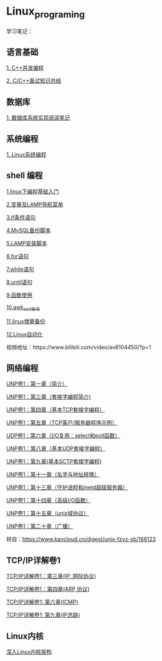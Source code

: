 * Linux_programing
学习笔记：

** 语言基础
[[file:CPP/readme.org][1. C++并发编程]]

[[https://github.com/huihut/interview][2. C/C++面试知识总结]]

** 数据库
[[file:db/readme.org][1. 数据库系统实现阅读笔记]]

** 系统编程

[[file:system/系统编程.org][1. Linux系统编程]]

** shell 编程
[[file:shell/1.linux下编程基础入门.org][1.linux下编程基础入门]]

[[file:shell/变量及LAMP导航菜单.org][2.变量及LAMP导航菜单]]

[[file:shell/if条件语句.org][3.if条件语句]]

[[file:shell/编写MySQL备份脚本.org][4.MySQL备份脚本]]

[[file:shell/LAMP安装脚本.org][5.LAMP安装脚本]]

[[file:shell/for语句.org][6.for语句]]

[[file:shell/while语句.org][7.while语句]]

[[file:shell/until语句.org][8.until语句]]

[[file:shell/函数.org][9.函数使用]]

[[file:shell/awk_sed_命令.org][10.awk_sed_命令]]

[[file:shell/linux增量备份.org][11.linux增量备份]]

[[file:shell/linux自动化.org][12.Linux自动化]]

视频地址：https://www.bilibili.com/video/av8104450/?p=1

** 网络编程
[[file:notes/Ch01.org][UNP卷1：第一章（简介）]]

[[file:notes/Ch03.org][UNP卷1：第三章（套接字编程简介)]]

[[file:notes/Ch04.org][UNP卷1：第四章（基本TCP套接字编程）]]

[[file:notes/Ch05.org][UNP卷1：第五章（TCP客户/服务器程序示例）]]

[[file:notes/Ch06.org][UDP卷1：第六章（I/O复用：select和poll函数）]]

[[file:notes/Ch08.org][UNP卷1：第八章（基本UDP套接字编程）]]

[[file:notes/Ch09.org][UNP卷1：第九章(基本SCTP套接字编程)]]

[[file:notes/Ch11.org][UNP卷1：第十一章（名字与地址转换）]]

[[file:notes/Ch13.org][UNP卷1：第十三章（守护进程和inetd超级服务器）]]

[[file:notes/Ch14.org][UNP卷1：第十四章（高级I/O函数）]]

[[file:notes/Ch15.org][UNP卷1：第十五章（unix域协议）]]

[[file:notes/Ch20.org][UNP卷1：第二十章（广播）]]

转自：[[https://www.kancloud.cn/digest/unix-fzyz-sb/168123][https://www.kancloud.cn/digest/unix-fzyz-sb/168123]]

** TCP/IP详解卷1

[[file:tcp_ip/Ch03.org][TCP/IP详解卷1：第三章(IP: 网际协议)]]

[[file:tcp_ip/Ch04.org][TCP/IP详解卷1：第四章(ARP 协议)]]

[[file:tcp_ip/icmp.org][TCP/IP详解卷1: 第六章(ICMP)]]

[[file:tcp_ip/ip_选路.org][TCP/IP详解卷1: 第九章(IP选路)]]

** Linux内核
[[file:Linux/readme.org][深入Linux内核架构]]
